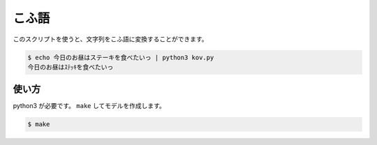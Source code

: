 ========
こふ語
========

このスクリプトを使うと、文字列をこふ語に変換することができます。

.. code-block:: bash

    $ echo 今日のお昼はステーキを食べたいっ | python3 kov.py
    今日のお昼はｽﾃｯｷを食べたいっ

使い方
=======

python3 が必要です。 ``make`` してモデルを作成します。

.. code-block:: bash

    $ make
